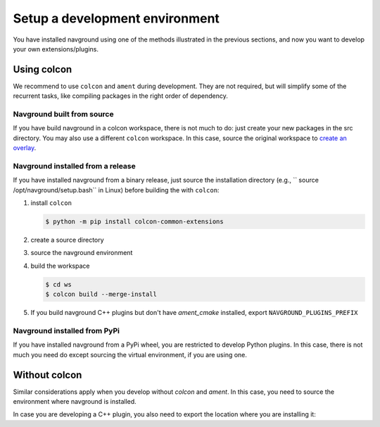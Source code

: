 ===============================
Setup a development environment
===============================

You have installed navground using one of the methods illustrated in the previous sections, and now you want to develop your own extensions/plugins.

Using colcon
============

We recommend to use ``colcon`` and ``ament`` during development. They are not required, but will simplify some of the recurrent tasks, like compiling packages in the right order of dependency. 

Navground built from source
---------------------------

If you have build navground in a colcon workspace, there is not much to do: just create your new packages in the src directory. You may also use a different ``colcon`` workspace. In this case, source the original workspace to  `create an overlay <https://colcon.readthedocs.io/en/released/user/using-multiple-workspaces.html>`_.

Navground installed from a release
----------------------------------

If you have installed navground from a binary release, just source the installation directory (e.g., `` source /opt/navground/setup.bash`` in Linux) before building the with ``colcon``:

1. install ``colcon``

   .. code-block:: console

      $ python -m pip install colcon-common-extensions

2. create a source directory

   .. tabs::

      .. tab:: Linux & macOS
   
         .. code-block:: console
   
            $ mkdir -p ws/src
   
      .. tab:: Windows
   
         .. code-block:: console
   
            $ mkdir ws\src

3. source the navground environment

   .. tabs::

      .. tab:: macOS
   
         .. code-block:: console
   
            $ source /opt/navground/setup.zsh
   
      .. tab:: Linux
   
         .. code-block:: console
   
            $ source /opt/navground/setup.bash
   
      .. tab:: Windows
   
         .. code-block:: console
   
            $ "C:\Program Files\navground\setup.bat"

4. build the workspace

   .. code-block:: console
      
      $ cd ws
      $ colcon build --merge-install

5. If you build navground C++ plugins but don't have `ament_cmake` installed, export ``NAVGROUND_PLUGINS_PREFIX``

   .. tabs::
   
      .. tab:: macOS and Linux
   
         .. code-block:: console
   
            $ export NAVGROUND_PLUGINS_PREFIX=`pwd`/$NAVGROUND_PLUGINS_PREFIX
   
      .. tab:: Windows
   
         .. code-block:: console
            
            $ set "NAVGROUND_PLUGINS_PREFIX=%cd%\install;%NAVGROUND_PLUGINS_PREFIX%"

Navground installed from PyPi
-----------------------------

If you have installed navground from a PyPi wheel, you are restricted to develop Python plugins. In this case, there is not much you need do except sourcing the virtual environment, if you are using one.

Without colcon
==============

Similar considerations apply when you develop without `colcon` and `ament`. In this case, you need to source the environment where navground is installed.

In case you are developing a C++ plugin, you also need to export the location where you are installing it:

.. tabs::

   .. tab:: macOS and Linux

      .. code-block:: console

         $ export NAVGROUND_PLUGINS_PREFIX=<root directory of the plugin installation>;$NAVGROUND_PLUGINS_PREFIX

   .. tab:: Linux

      .. code-block:: console
         
         $ set "NAVGROUND_PLUGINS_PREFIX=<root directory of the plugin installation>;%NAVGROUND_PLUGINS_PREFIX%"


